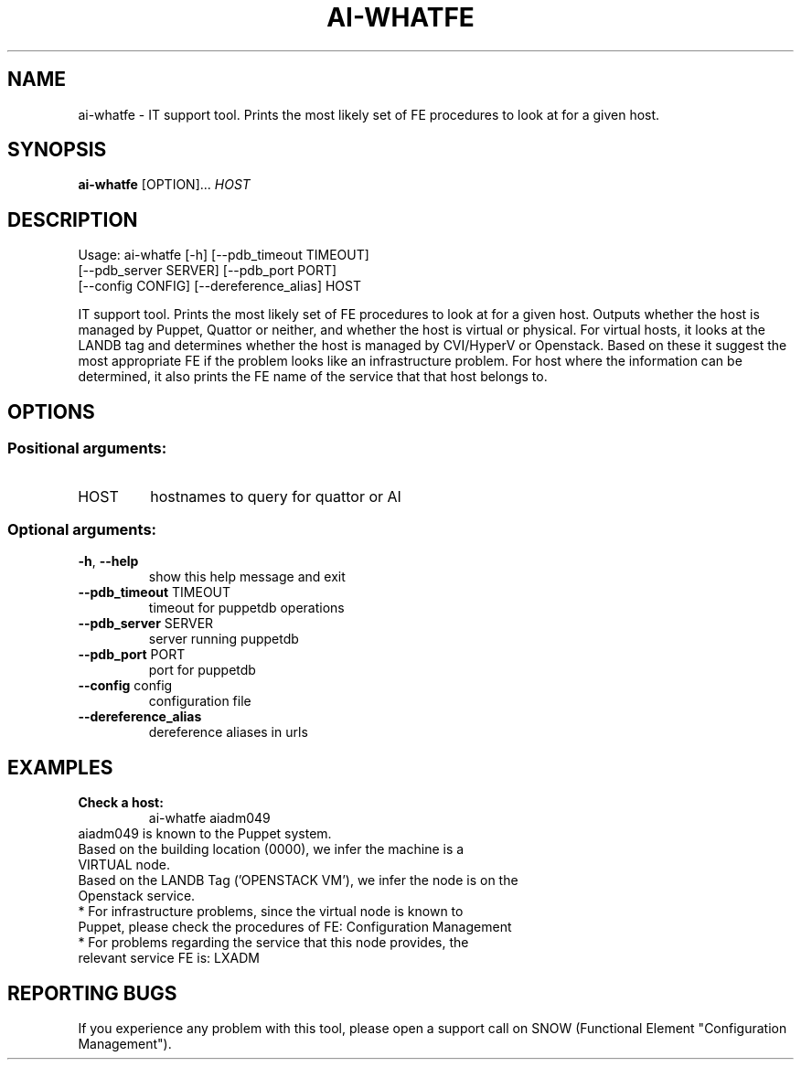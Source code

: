 
.TH AI-WHATFE "1" "June 2014" "CERN AI" "User Commands"
.SH NAME
ai-whatfe \- IT support tool. Prints the most likely set of FE procedures to look at for a given host.
.SH SYNOPSIS
.B "ai-whatfe"
[OPTION]...
\fIHOST\fR
.SH DESCRIPTION
Usage: ai-whatfe [\-h] [\-\-pdb_timeout TIMEOUT]
    [\-\-pdb_server SERVER] [\-\-pdb_port PORT]
    [\-\-config CONFIG] [\-\-dereference_alias] HOST
.IP
.PP
IT support tool. Prints the most likely set of FE procedures to look at for a given host. Outputs whether
the host is managed by Puppet, Quattor or neither, and whether the host is virtual or physical. For virtual
hosts, it looks at the LANDB tag and determines whether the host is managed by CVI/HyperV or Openstack.
Based on these it suggest the most appropriate FE if the problem looks like an
infrastructure problem. For host where the information can be determined, it also prints the FE name of the
service that that host belongs to.
.SH OPTIONS
.SS "Positional arguments:"
.TP
HOST
hostnames to query for quattor or AI
.SS "Optional arguments:"
.TP
\fB\-h\fR, \fB\-\-help\fR
show this help message and exit
.TP
\fB\-\-pdb_timeout\fR TIMEOUT
timeout for puppetdb operations
.TP
\fB\-\-pdb_server\fR SERVER
server running puppetdb
.TP
\fB\-\-pdb_port\fR PORT
port for puppetdb
.TP
\fB\-\-config\fR config
configuration file
.TP
\fB\-\-dereference_alias\fR
dereference aliases in urls

.SH EXAMPLES
.TP
.B Check a host:
ai-whatfe aiadm049
.TP
aiadm049 is known to the Puppet system.
.TP
Based on the building location (0000), we infer the machine is a VIRTUAL node.
.TP
Based on the LANDB Tag ('OPENSTACK VM'), we infer the node is on the Openstack service.
.TP
* For infrastructure problems, since the virtual node is known to Puppet, please check the procedures of FE: Configuration Management
.TP
* For problems regarding the service that this node provides, the relevant service FE is: LXADM

.SH REPORTING BUGS
If you experience any problem with this tool, please open a support
call on SNOW (Functional Element "Configuration Management").
